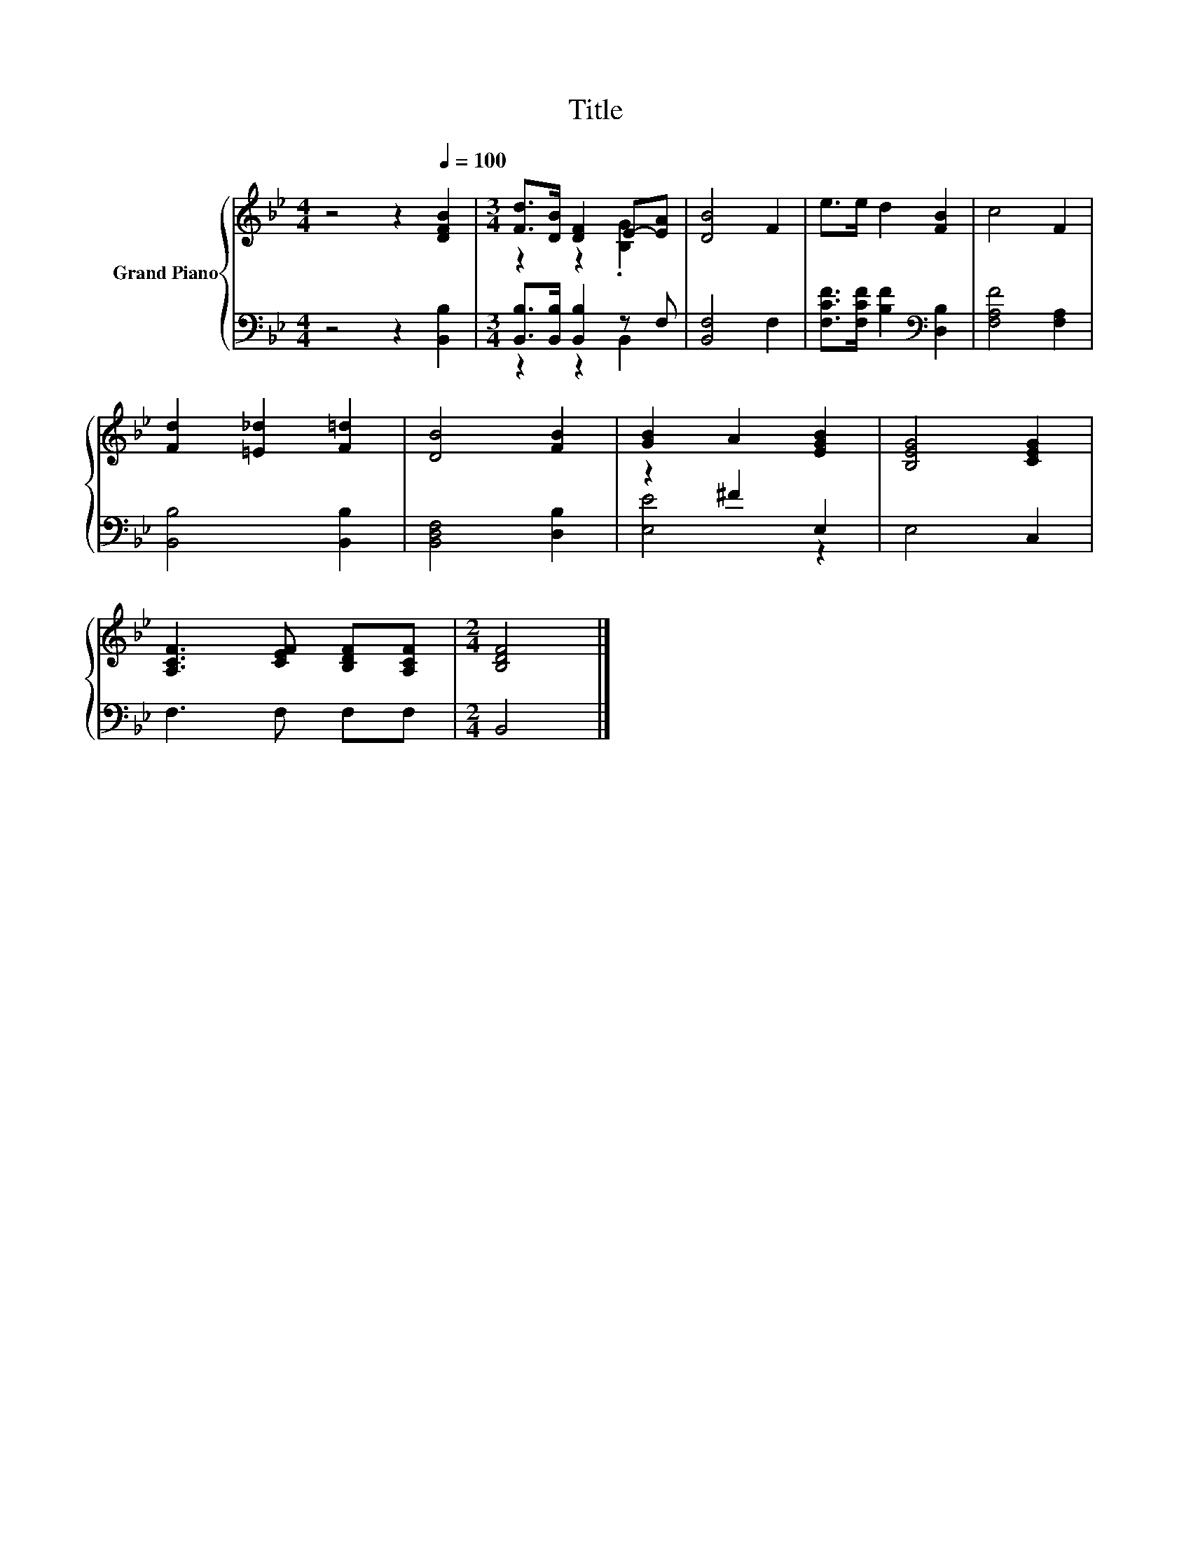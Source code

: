 X:1
T:Title
%%score { ( 1 3 ) | ( 2 4 ) }
L:1/8
M:4/4
K:Bb
V:1 treble nm="Grand Piano"
V:3 treble 
V:2 bass 
V:4 bass 
V:1
 z4 z2[Q:1/4=100] [DFB]2 |[M:3/4] [Fd]>[DB] [DF]2 E-[EA] | [DB]4 F2 | e>e d2 [FB]2 | c4 F2 | %5
 [Fd]2 [=E_d]2 [F=d]2 | [DB]4 [FB]2 | [GB]2 A2 [EGB]2 | [B,EG]4 [CEG]2 | %9
 [A,CF]3 [CEF] [B,DF][A,CF] |[M:2/4] [B,DF]4 |] %11
V:2
 z4 z2 [B,,B,]2 |[M:3/4] [B,,B,]>[B,,B,] [B,,B,]2 z F, | [B,,F,]4 F,2 | %3
 [F,CF]>[F,CF] [B,F]2[K:bass] [D,B,]2 | [F,A,F]4 [F,A,]2 | [B,,B,]4 [B,,B,]2 | [B,,D,F,]4 [D,B,]2 | %7
 z2 ^F2 E,2 | E,4 C,2 | F,3 F, F,F, |[M:2/4] B,,4 |] %11
V:3
 x8 |[M:3/4] z2 z2 .[B,G]2 | x6 | x6 | x6 | x6 | x6 | x6 | x6 | x6 |[M:2/4] x4 |] %11
V:4
 x8 |[M:3/4] z2 z2 B,,2 | x6 | x4[K:bass] x2 | x6 | x6 | x6 | [E,E]4 z2 | x6 | x6 |[M:2/4] x4 |] %11

